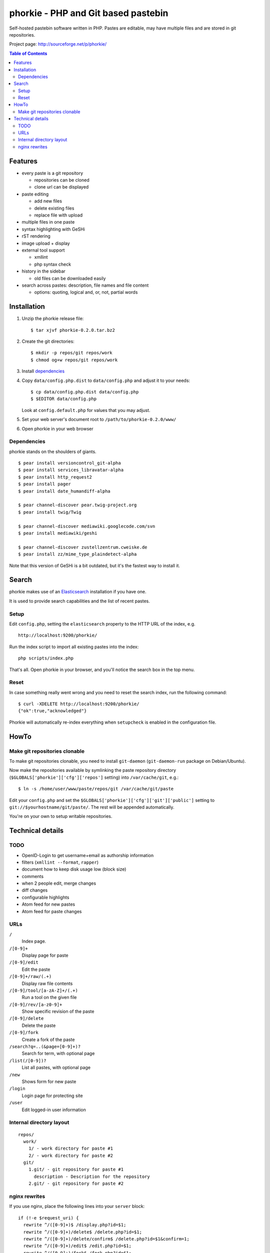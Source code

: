 ************************************
phorkie - PHP and Git based pastebin
************************************
Self-hosted pastebin software written in PHP.
Pastes are editable, may have multiple files and are stored in git repositories.

Project page: http://sourceforge.net/p/phorkie/

.. contents:: Table of Contents

========
Features
========
- every paste is a git repository

  - repositories can be cloned
  - clone url can be displayed
- paste editing

  - add new files
  - delete existing files
  - replace file with upload
- multiple files in one paste
- syntax highlighting with GeSHi
- rST rendering
- image upload + display
- external tool support

  - xmllint
  - php syntax check
- history in the sidebar

  - old files can be downloaded easily
- search across pastes: description, file names and file content

  - options: quoting, logical and, or, not, partial words


============
Installation
============
1. Unzip the phorkie release file::

   $ tar xjvf phorkie-0.2.0.tar.bz2

2. Create the git directories::

   $ mkdir -p repos/git repos/work
   $ chmod og+w repos/git repos/work

3. Install dependencies_

4. Copy ``data/config.php.dist`` to ``data/config.php`` and adjust it
   to your needs::

   $ cp data/config.php.dist data/config.php
   $ $EDITOR data/config.php

   Look at ``config.default.php`` for values that you may adjust.

5. Set your web server's document root to ``/path/to/phorkie-0.2.0/www/``

6. Open phorkie in your web browser


Dependencies
============
phorkie stands on the shoulders of giants.

::

  $ pear install versioncontrol_git-alpha
  $ pear install services_libravatar-alpha
  $ pear install http_request2
  $ pear install pager
  $ pear install date_humandiff-alpha

  $ pear channel-discover pear.twig-project.org
  $ pear install twig/Twig

  $ pear channel-discover mediawiki.googlecode.com/svn
  $ pear install mediawiki/geshi

  $ pear channel-discover zustellzentrum.cweiske.de
  $ pear install zz/mime_type_plaindetect-alpha

Note that this version of GeSHi is a bit outdated, but it's the fastest
way to install it.


======
Search
======

phorkie makes use of an Elasticsearch__ installation if you have one.

It is used to provide search capabilities and the list of recent pastes.

__ http://www.elasticsearch.org/

Setup
=====
Edit ``config.php``, setting the ``elasticsearch`` property to the HTTP URL
of the index, e.g. ::

  http://localhost:9200/phorkie/

Run the index script to import all existing pastes into the index::

  php scripts/index.php

That's all. Open phorkie in your browser, and you'll notice the search box
in the top menu.


Reset
=====
In case something really went wrong and you need to reset the search
index, run the following command::

  $ curl -XDELETE http://localhost:9200/phorkie/
  {"ok":true,"acknowledged"}

Phorkie will automatically re-index everything when ``setupcheck`` is enabled
in the configuration file.


=====
HowTo
=====

Make git repositories clonable
==============================
To make git repositories clonable, you need to install ``git-daemon``
(``git-daemon-run`` package on Debian/Ubuntu).

Now make the repositories available by symlinking the paste repository
directory (``$GLOBALS['phorkie']['cfg']['repos']`` setting) into
``/var/cache/git``, e.g.::

  $ ln -s /home/user/www/paste/repos/git /var/cache/git/paste

Edit your ``config.php`` and set the ``$GLOBALS['phorkie']['cfg']['git']['public']``
setting to ``git://$yourhostname/git/paste/``.
The rest will be appended automatically.


You're on your own to setup writable repositories.


=================
Technical details
=================

TODO
====
- OpenID-Login to get username+email as authorship information
- filters (``xmllint --format``, ``rapper``)
- document how to keep disk usage low (block size)
- comments
- when 2 people edit, merge changes
- diff changes
- configurable highlights
- Atom feed for new pastes
- Atom feed for paste changes


URLs
====

``/``
  Index page.
``/[0-9]+``
  Display page for paste
``/[0-9]/edit``
  Edit the paste
``/[0-9]+/raw/(.+)``
  Display raw file contents
``/[0-9]/tool/[a-zA-Z]+/(.+)``
  Run a tool on the given file
``/[0-9]/rev/[a-z0-9]+``
  Show specific revision of the paste
``/[0-9]/delete``
  Delete the paste
``/[0-9]/fork``
  Create a fork of the paste
``/search?q=..(&page=[0-9]+)?``
  Search for term, with optional page
``/list(/[0-9])?``
  List all pastes, with optional page
``/new``
  Shows form for new paste
``/login``
  Login page for protecting site
``/user``
  Edit logged-in user information


Internal directory layout
=========================
::

  repos/
    work/
      1/ - work directory for paste #1
      2/ - work directory for paste #2
    git/
      1.git/ - git repository for paste #1
        description - Description for the repository
      2.git/ - git repository for paste #2

nginx rewrites
==============
If you use nginx, place the following lines into your ``server`` block:

::

  if (!-e $request_uri) {
    rewrite ^/([0-9]+)$ /display.php?id=$1;
    rewrite ^/([0-9]+)/delete$ /delete.php?id=$1;
    rewrite ^/([0-9]+)/delete/confirm$ /delete.php?id=$1&confirm=1;
    rewrite ^/([0-9]+)/edit$ /edit.php?id=$1;
    rewrite ^/([0-9]+)/fork$ /fork.php?id=$1;
    rewrite ^/([0-9]+)/raw/(.+)$ /raw.php?id=$1&file=$2;
    rewrite ^/([0-9]+)/rev/(.+)$ /revision.php?id=$1&rev=$2;
    rewrite ^/([0-9]+)/rev-raw/(.+)$ /raw.php?id=$1&rev=$2&file=$3;
    rewrite ^/([0-9]+)/tool/([^/]+)/(.+)$ /tool.php?id=$1&tool=$2&file=$3;

    rewrite ^/new$ /new.php;
    rewrite ^/list$ /list.php;
    rewrite ^/list/([0-9]+)$ /list.php?page=$1;

    rewrite ^/search$ /search.php;
    rewrite ^/search/([0-9]+)$ /search.php?page=$1;

    rewrite ^/login$ /login.php;
    rewrite ^/user$ /user.php;
  }
